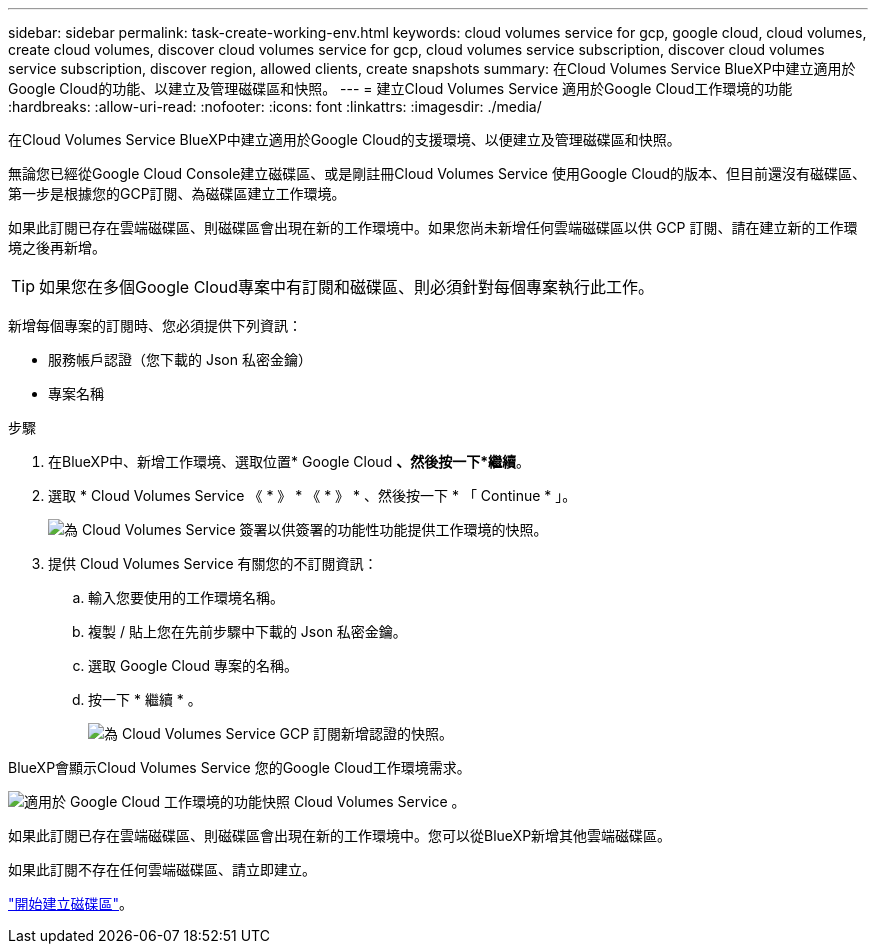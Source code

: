 ---
sidebar: sidebar 
permalink: task-create-working-env.html 
keywords: cloud volumes service for gcp, google cloud, cloud volumes, create cloud volumes, discover cloud volumes service for gcp, cloud volumes service subscription, discover cloud volumes service subscription, discover region, allowed clients, create snapshots 
summary: 在Cloud Volumes Service BlueXP中建立適用於Google Cloud的功能、以建立及管理磁碟區和快照。 
---
= 建立Cloud Volumes Service 適用於Google Cloud工作環境的功能
:hardbreaks:
:allow-uri-read: 
:nofooter: 
:icons: font
:linkattrs: 
:imagesdir: ./media/


[role="lead"]
在Cloud Volumes Service BlueXP中建立適用於Google Cloud的支援環境、以便建立及管理磁碟區和快照。

無論您已經從Google Cloud Console建立磁碟區、或是剛註冊Cloud Volumes Service 使用Google Cloud的版本、但目前還沒有磁碟區、第一步是根據您的GCP訂閱、為磁碟區建立工作環境。

如果此訂閱已存在雲端磁碟區、則磁碟區會出現在新的工作環境中。如果您尚未新增任何雲端磁碟區以供 GCP 訂閱、請在建立新的工作環境之後再新增。


TIP: 如果您在多個Google Cloud專案中有訂閱和磁碟區、則必須針對每個專案執行此工作。

新增每個專案的訂閱時、您必須提供下列資訊：

* 服務帳戶認證（您下載的 Json 私密金鑰）
* 專案名稱


.步驟
. 在BlueXP中、新增工作環境、選取位置* Google Cloud *、然後按一下*繼續*。
. 選取 * Cloud Volumes Service 《 * 》 * 《 * 》 * 、然後按一下 * 「 Continue * 」。
+
image:screenshot_add_cvs_gcp_working_env.png["為 Cloud Volumes Service 簽署以供簽署的功能性功能提供工作環境的快照。"]

. 提供 Cloud Volumes Service 有關您的不訂閱資訊：
+
.. 輸入您要使用的工作環境名稱。
.. 複製 / 貼上您在先前步驟中下載的 Json 私密金鑰。
.. 選取 Google Cloud 專案的名稱。
.. 按一下 * 繼續 * 。
+
image:screenshot_add_cvs_gcp_credentials.png["為 Cloud Volumes Service GCP 訂閱新增認證的快照。"]





BlueXP會顯示Cloud Volumes Service 您的Google Cloud工作環境需求。

image:screenshot_cvs_gcp_cloud.png["適用於 Google Cloud 工作環境的功能快照 Cloud Volumes Service 。"]

如果此訂閱已存在雲端磁碟區、則磁碟區會出現在新的工作環境中。您可以從BlueXP新增其他雲端磁碟區。

如果此訂閱不存在任何雲端磁碟區、請立即建立。

link:task-create-volumes.html["開始建立磁碟區"]。
